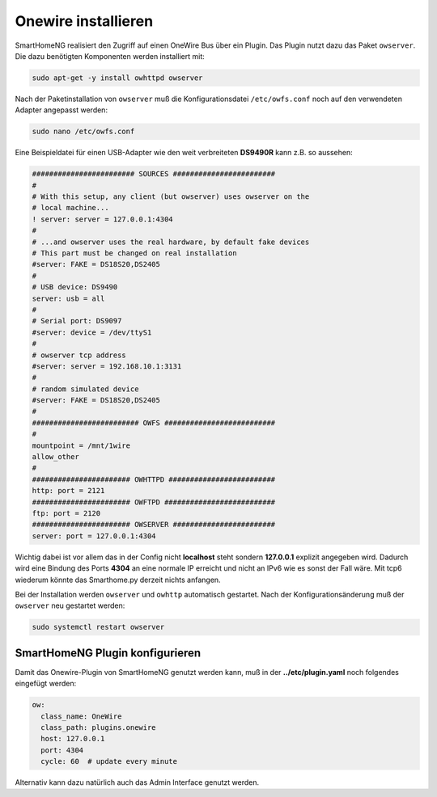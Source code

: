 Onewire installieren
====================

SmartHomeNG realisiert den Zugriff auf einen OneWire Bus über ein Plugin.
Das Plugin nutzt dazu das Paket ``owserver``.
Die dazu benötigten Komponenten werden installiert mit:

.. code-block:: bash

   sudo apt-get -y install owhttpd owserver


Nach der Paketinstallation von ``owserver`` muß die
Konfigurationsdatei ``/etc/owfs.conf``
noch auf den verwendeten Adapter angepasst werden:

.. code-block:: bash

   sudo nano /etc/owfs.conf

Eine Beispieldatei für einen USB-Adapter wie den weit verbreiteten
**DS9490R** kann z.B. so aussehen:

.. code-block:: ini

   ######################## SOURCES ########################
   #
   # With this setup, any client (but owserver) uses owserver on the
   # local machine...
   ! server: server = 127.0.0.1:4304
   #
   # ...and owserver uses the real hardware, by default fake devices
   # This part must be changed on real installation
   #server: FAKE = DS18S20,DS2405
   #
   # USB device: DS9490
   server: usb = all
   #
   # Serial port: DS9097
   #server: device = /dev/ttyS1
   #
   # owserver tcp address
   #server: server = 192.168.10.1:3131
   #
   # random simulated device
   #server: FAKE = DS18S20,DS2405
   #
   ######################### OWFS ##########################
   #
   mountpoint = /mnt/1wire
   allow_other
   #
   ####################### OWHTTPD #########################
   http: port = 2121
   ####################### OWFTPD ##########################
   ftp: port = 2120
   ####################### OWSERVER ########################
   server: port = 127.0.0.1:4304

Wichtig dabei ist vor allem das in der Config nicht **localhost** steht
sondern **127.0.0.1** explizit angegeben wird. Dadurch wird eine Bindung
des Ports **4304** an eine normale IP erreicht und nicht an IPv6 wie es
sonst der Fall wäre. Mit tcp6 wiederum könnte das Smarthome.py derzeit
nichts anfangen.

Bei der Installation werden ``owserver`` und ``owhttp`` automatisch gestartet.
Nach der Konfigurationsänderung muß der ``owserver`` neu gestartet werden:

.. code-block:: bash

   sudo systemctl restart owserver

SmartHomeNG Plugin konfigurieren
~~~~~~~~~~~~~~~~~~~~~~~~~~~~~~~~

Damit das Onewire-Plugin von SmartHomeNG genutzt werden kann, muß in der
**../etc/plugin.yaml** noch folgendes eingefügt werden:

.. code-block:: yaml

    ow:
      class_name: OneWire
      class_path: plugins.onewire
      host: 127.0.0.1
      port: 4304
      cycle: 60  # update every minute

Alternativ kann dazu natürlich auch das Admin Interface genutzt werden.